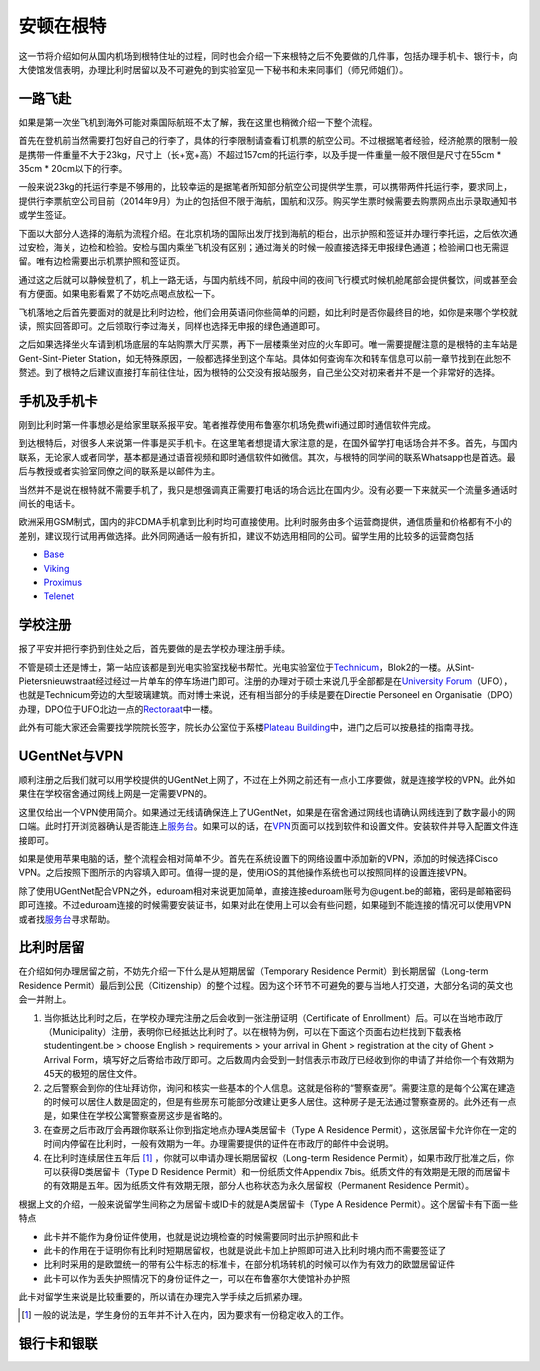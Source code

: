 ============================
安顿在根特
============================

这一节将介绍如何从国内机场到根特住址的过程，同时也会介绍一下来根特之后不免要做的几件事，包括办理手机卡、银行卡，向大使馆发信表明，办理比利时居留以及不可避免的到实验室见一下秘书和未来同事们（师兄师姐们）。

一路飞赴
-----------
如果是第一次坐飞机到海外可能对乘国际航班不太了解，我在这里也稍微介绍一下整个流程。

首先在登机前当然需要打包好自己的行李了，具体的行李限制请查看订机票的航空公司。不过根据笔者经验，经济舱票的限制一般是携带一件重量不大于23kg，尺寸上（长+宽+高）不超过157cm的托运行李，以及手提一件重量一般不限但是尺寸在55cm * 35cm * 20cm以下的行李。

一般来说23kg的托运行李是不够用的，比较幸运的是据笔者所知部分航空公司提供学生票，可以携带两件托运行李，要求同上，提供行李票航空公司目前（2014年9月）为止的包括但不限于海航，国航和汉莎。购买学生票时候需要去购票网点出示录取通知书或学生签证。

下面以大部分人选择的海航为流程介绍。在北京机场的国际出发厅找到海航的柜台，出示护照和签证并办理行李托运，之后依次通过安检，海关，边检和检验。安检与国内乘坐飞机没有区别；通过海关的时候一般直接选择无申报绿色通道；检验闸口也无需逗留。唯有边检需要出示机票护照和签证页。

通过这之后就可以静候登机了，机上一路无话，与国内航线不同，航段中间的夜间飞行模式时候机舱尾部会提供餐饮，间或甚至会有方便面。如果电影看累了不妨吃点喝点放松一下。

飞机落地之后首先要面对的就是比利时边检，他们会用英语问你些简单的问题，如比利时是否你最终目的地，如你是来哪个学校就读，照实回答即可。之后领取行李过海关，同样也选择无申报的绿色通道即可。

之后如果选择坐火车请到机场底层的车站购票大厅买票，再下一层楼乘坐对应的火车即可。唯一需要提醒注意的是根特的主车站是Gent-Sint-Pieter Station，如无特殊原因，一般都选择坐到这个车站。具体如何查询车次和转车信息可以前一章节找到在此恕不赘述。到了根特之后建议直接打车前往住址，因为根特的公交没有报站服务，自己坐公交对初来者并不是一个非常好的选择。


手机及手机卡
------------------
刚到比利时第一件事想必是给家里联系报平安。笔者推荐使用布鲁塞尔机场免费wifi通过即时通信软件完成。

到达根特后，对很多人来说第一件事是买手机卡。在这里笔者想提请大家注意的是，在国外留学打电话场合并不多。首先，与国内联系，无论家人或者同学，基本都是通过语音视频和即时通信软件如微信。其次，与根特的同学间的联系Whatsapp也是首选。最后与教授或者实验室同僚之间的联系是以邮件为主。

当然并不是说在根特就不需要手机了，我只是想强调真正需要打电话的场合远比在国内少。没有必要一下来就买一个流量多通话时间长的电话卡。

欧洲采用GSM制式，国内的非CDMA手机拿到比利时均可直接使用。比利时服务由多个运营商提供，通信质量和价格都有不小的差别，建议现行试用再做选择。此外同网通话一般有折扣，建议不妨选用相同的公司。留学生用的比较多的运营商包括

- \ Base_\
- \ Viking_\
- \ Proximus_\
- \ Telenet_\

.. _Base: http://www.base.be/
.. _Proximus: http://www.belgacom.be/en
.. _Viking: https://mobilevikings.be/en/
.. _Telenet: http://telenet.be/nl/gsm-abonnement/king

学校注册
----------------
报了平安并把行李扔到住处之后，首先要做的是去学校办理注册手续。

不管是硕士还是博士，第一站应该都是到光电实验室找秘书帮忙。光电实验室位于\ Technicum_\，Blok2的一楼。从Sint-Pietersnieuwstraat经过经过一片单车的停车场进门即可。注册的办理对于硕士来说几乎全部都是在\ `University Forum`_\（UFO），也就是Technicum旁边的大型玻璃建筑。而对博士来说，还有相当部分的手续是要在Directie Personeel en Organisatie（DPO）办理，DPO位于UFO北边一点的\ Rectoraat_\中一楼。

此外有可能大家还会需要找学院院长签字，院长办公室位于系楼\ `Plateau Building`_\中，进门之后可以按悬挂的指南寻找。

.. _Technicum: https://www.google.com/maps/place/Sint-Pietersnieuwstraat+41,+Site+Sint-Pietersnieuwstraat,+9000+Gent,+Belgium/@51.0460253,3.7269776,19z/data=!4m2!3m1!1s0x47c371500f8cce93:0x817cee8d48f63ab7
.. _University Forum: https://www.google.com/maps/place/Ufo+-+Vakgroep+Archeologie/@51.0467952,3.7277957,19z/data=!4m2!3m1!1s0x0:0x7c81dcc92e6fffdc
.. _Rectoraat: https://www.google.com/maps/@51.047173,3.7275114,19z
.. _Plateau Building: https://www.google.com/maps/place/Rozier+9,+Site+Sint-Pietersnieuwstraat,+9000+Gent,+Belgium/@51.0456351,3.7250331,18z/data=!3m1!5s0x47c3715a95ef2ae5:0xcdca1f8ea6af298c!4m2!3m1!1s0x47c3715a95e87c4b:0x9245b4f50ffb86d

UGentNet与VPN
--------------

顺利注册之后我们就可以用学校提供的UGentNet上网了，不过在上外网之前还有一点小工序要做，就是连接学校的VPN。此外如果住在学校宿舍通过网线上网是一定需要VPN的。

这里仅给出一个VPN使用简介。如果通过无线请确保连上了UGentNet，如果是在宿舍通过网线也请确认网线连到了数字最小的网口端。此时打开浏览器确认是否能连上\ 服务台_\。如果可以的话，在\ VPN_\页面可以找到软件和设置文件。安装软件并导入配置文件连接即可。

.. image:: win71.png
	:width: 500px

.. image:: win72.PNG
	:width: 500px
	
如果是使用苹果电脑的话，整个流程会相对简单不少。首先在系统设置下的网络设置中添加新的VPN，添加的时候选择Cisco VPN。之后按照下图所示的内容填入即可。值得一提的是，使用iOS的其他操作系统也可以按照同样的设置连接VPN。

.. image:: vpn1.png
	:width: 500px

.. image:: vpn2.png
	:width: 500px
	
.. image:: vpn3.png
	:width: 500px

除了使用UGentNet配合VPN之外，eduroam相对来说更加简单，直接连接eduroam账号为@ugent.be的邮箱，密码是邮箱密码即可连接。不过eduroam连接的时候需要安装证书，如果对此在使用上可以会有些问题，如果碰到不能连接的情况可以使用VPN或者找\ 服务台_\寻求帮助。
	
.. _服务台: http://helpdesk.ugent.be/en/
.. _VPN: http://helpdesk.ugent.be/vpn/en/akkoord.php

比利时居留
-----------------
在介绍如何办理居留之前，不妨先介绍一下什么是从短期居留（Temporary Residence Permit）到长期居留（Long-term Residence Permit）最后到公民（Citizenship）的整个过程。因为这个环节不可避免的要与当地人打交道，大部分名词的英文也会一并附上。

1. 当你抵达比利时之后，在学校办理完注册之后会收到一张注册证明（Certificate of Enrollment）后。可以在当地市政厅（Municipality）注册，表明你已经抵达比利时了。以在根特为例，可以在下面这个页面右边栏找到下载表格studentingent.be > choose English > requirements > your arrival in Ghent > registration at the city of Ghent > Arrival Form，填写好之后寄给市政厅即可。之后数周内会受到一封信表示市政厅已经收到你的申请了并给你一个有效期为45天的极短的居住文件。

2. 之后警察会到你的住址拜访你，询问和核实一些基本的个人信息。这就是俗称的“警察查房”。需要注意的是每个公寓在建造的时候可以居住人数是固定的，但是有些房东可能部分改建让更多人居住。这种房子是无法通过警察查房的。此外还有一点是，如果住在学校公寓警察查房这步是省略的。

3. 在查房之后市政厅会再跟你联系让你到指定地点办理A类居留卡（Type A Residence Permit），这张居留卡允许你在一定的时间内停留在比利时，一般有效期为一年。办理需要提供的证件在市政厅的邮件中会说明。

4. 在比利时连续居住五年后 [#]_ ，你就可以申请办理长期居留权（Long-term Residence Permit），如果市政厅批准之后，你可以获得D类居留卡（Type D Residence Permit）和一份纸质文件Appendix 7bis。纸质文件的有效期是无限的而居留卡的有效期是五年。因为纸质文件有效期无限，部分人也称状态为永久居留权（Permanent Residence Permit）。

根据上文的介绍，一般来说留学生间称之为居留卡或ID卡的就是A类居留卡（Type A Residence Permit）。这个居留卡有下面一些特点

- 此卡并不能作为身份证件使用，也就是说边境检查的时候需要同时出示护照和此卡
- 此卡的作用在于证明你有比利时短期居留权，也就是说此卡加上护照即可进入比利时境内而不需要签证了
- 比利时采用的是欧盟统一的带有公牛标志的标准卡，在部分机场转机的时候可以作为有效力的欧盟居留证件
- 此卡可以作为丢失护照情况下的身份证件之一，可以在布鲁塞尔大使馆补办护照

此卡对留学生来说是比较重要的，所以请在办理完入学手续之后抓紧办理。

.. [#] 一般的说法是，学生身份的五年并不计入在内，因为要求有一份稳定收入的工作。 


银行卡和银联
-----------------
